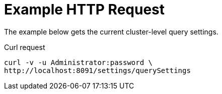 = Example HTTP Request

====
The example below gets the current cluster-level query settings.

.Curl request
[source,sh]
----
curl -v -u Administrator:password \
http://localhost:8091/settings/querySettings
----
====